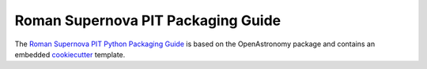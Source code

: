 Roman Supernova PIT Packaging Guide
===================================

The `Roman Supernova PIT Python Packaging Guide <https://Roman-Supernova-PIT.github.io/package-template/>`__ is based on the OpenAstronomy package and contains an embedded `cookiecutter <https://cookiecutter.readthedocs.io/>`__ template.
